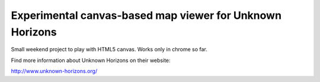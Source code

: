 =========================================================
Experimental canvas-based map viewer for Unknown Horizons
=========================================================

Small weekend project to play with HTML5 canvas. Works only in chrome so far.

.. image:: https://raw.github.com/squiddy/unknown-horizons-web/master/screenshot.png

Find more information about Unknown Horizons on their website:

http://www.unknown-horizons.org/
